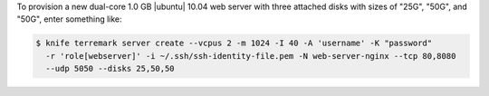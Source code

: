 .. This is an included how-to. 


To provision a new dual-core 1.0 GB |ubuntu| 10.04 web server with three attached disks with sizes of "25G", "50G", and "50G", enter something like:

.. code-block:: bash

   $ knife terremark server create --vcpus 2 -m 1024 -I 40 -A 'username' -K "password" 
     -r 'role[webserver]' -i ~/.ssh/ssh-identity-file.pem -N web-server-nginx --tcp 80,8080 
     --udp 5050 --disks 25,50,50